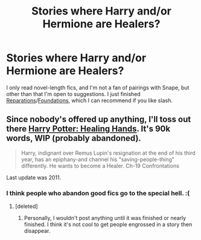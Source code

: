 #+TITLE: Stories where Harry and/or Hermione are Healers?

* Stories where Harry and/or Hermione are Healers?
:PROPERTIES:
:Author: denarii
:Score: 8
:DateUnix: 1375050101.0
:DateShort: 2013-Jul-29
:END:
I only read novel-length fics, and I'm not a fan of pairings with Snape, but other than that I'm open to suggestions. I just finished [[http://www.fanfiction.net/s/4842696/1/Reparations][Reparations]]/[[http://www.fanfiction.net/s/5047623/1/Foundations][Foundations]], which I can recommend if you like slash.


** Since nobody's offered up anything, I'll toss out there [[http://www.fanfiction.net/s/6585807/1/Harry-Potter-Healing-Hands][Harry Potter: Healing Hands]]. It's 90k words, WIP (probably abandoned).

#+begin_quote
  Harry, indignant over Remus Lupin's resignation at the end of his third year, has an epiphany-and channel his "saving-people-thing" differently. He wants to become a Healer. Ch-19 Confrontations
#+end_quote

Last update was 2011.
:PROPERTIES:
:Author: __Pers
:Score: 3
:DateUnix: 1375140060.0
:DateShort: 2013-Jul-30
:END:

*** I think people who abandon good fics go to the special hell. :(
:PROPERTIES:
:Author: denarii
:Score: 2
:DateUnix: 1375140424.0
:DateShort: 2013-Jul-30
:END:

**** [deleted]
:PROPERTIES:
:Score: 3
:DateUnix: 1375367450.0
:DateShort: 2013-Aug-01
:END:

***** Personally, I wouldn't post anything until it was finished or nearly finished. I think it's not cool to get people engrossed in a story then disappear.
:PROPERTIES:
:Author: denarii
:Score: 2
:DateUnix: 1375367974.0
:DateShort: 2013-Aug-01
:END:
